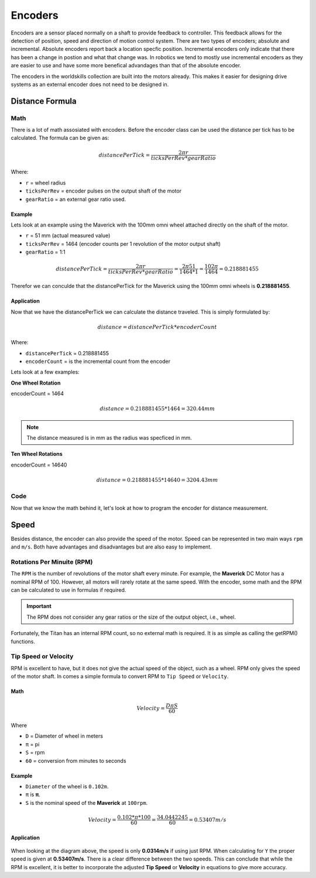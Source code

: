 Encoders 
========

Encoders are a sensor placed normally on a shaft to provide feedback to controller. This feedback allows for the detection of position, speed and direction of motion control system. There are two types of encoders; absolute and incremental. Absolute encoders report back a location specfic position. Incremental encoders only indicate that there has been a change in postion and what that change was. In robotics we tend to mostly use incremental encoders as they are easier to use and have some more benefical advandages than that of the absolute encoder. 

The encoders in the worldskills collection are built into the motors already. This makes it easier for designing drive systems as an external encoder does not need to be designed in. 

Distance Formula
----------------

Math
^^^^

There is a lot of math assosiated with encoders. Before the encoder class can be used the distance per tick has to be calculated. The formula can be given as:

.. math::

      \begin{equation}
      {distancePerTick} =
      \frac{2 \pi r}{ticksPerRev * gearRatio}
      \end{equation}

Where:

- ``r`` = wheel radius
- ``ticksPerRev`` = encoder pulses on the output shaft of the motor
- ``gearRatio`` = an external gear ratio used.

Example
~~~~~~~

Lets look at an example using the Maverick with the 100mm omni wheel attached directly on the shaft of the motor. 

- ``r`` = 51 mm (actual measured value)
- ``ticksPerRev`` = 1464 (encoder counts per 1 revolution of the motor output shaft)
- ``gearRatio`` = 1:1

.. math::

      \begin{equation}
      {distancePerTick} = \frac{2 \pi r}{ticksPerRev * gearRatio}
      = \frac{2 \pi 51}{1464 * 1}
      = \frac{102 \pi}{1464}
      = 0.218881455
      \end{equation}

Therefor we can conculde that the distancePerTick for the Maverick using the 100mm omni wheels is **0.218881455**. 

Application
~~~~~~~~~~~

Now that we have the distancePerTick we can calculate the distance traveled. This is simply formulated by:

.. math::

    distance = {distancePerTick} * {encoderCount}

Where:

- ``distancePerTick`` = 0.218881455
- ``encoderCount`` = is the incremental count from the encoder

Lets look at a few examples:

**One Wheel Rotation**

encoderCount = 1464

.. math::

    distance = {0.218881455} * {1464} = 320.44 mm

.. note:: The distance measured is in mm as the radius was specficed in mm.

**Ten Wheel Rotations**

encoderCount = 14640

.. math::

    distance = {0.218881455} * {14640} = 3204.43 mm

Code
^^^^

Now that we know the math behind it, let's look at how to program the encoder for distance measurement.

.. tabs::
   
    .. tab:: Java

        **Constants.java**

        .. code-block:: java
            :linenos:

            /**
             * Motor Constants
             */
            public static final int TITAN_ID                = 42; 
            public static final int MOTOR                   = 2;

            /**
             * Encoder Constants
             */

            //Radius of drive wheel in mm
            public static final int wheelRadius             = 51;

            //Encoder pulses per rotation of motor shaft    
            public static final int pulsePerRotation        = 1464;

            //Gear ratio between motor shaft and output shaft
            public static final double gearRatio            = 1/1;
           
            //Pulse per rotation combined with gear ratio
            public static final double encoderPulseRatio    = pulsePerRotation * gearRatio;

            //Distance per tick
            public static final double distancePerTick      = (Math.PI * 2 * wheelRadius) / encoderPulseRatio;
        
        **Subsystem**

        .. code-block:: java   
            :linenos:

            import com.studica.frc.TitanQuad;
            import com.studica.frc.TitanQuadEncoder;

            public class Subsystem
            {
                /**
                 * Motors
                 */
                private TitanQuad motor;

                /**
                 * Sensors
                 */
                private TitanQuadEncoder encoder;

                public Subsystem()
                {
                    //Motors
                    motor = new TitanQuad(Constants.TITAN_ID, Constants.MOTOR);

                    //Sensors
                    encoder = new TitanQuadEncoder(motor, Constants.MOTOR, Constants.distancePerTick);
                }

                /**
                 * Gets the distance traveled of the motor
                 * <p>
                 * @return the distance traveled
                 */
                public double getEncoderDistance()
                {
                    return encoder.getEncoderDistance();
                }
            }

    .. tab:: C++ (Header)

        .. code-block:: c++
            :linenos:

            #include <studica/TitanQuad.h>
            #include <studica/TitanQuadEncoder.h>

            #include <cmath>

            class Subsystem : public frc2::SubsystemBase
            {
                public:
                    Subsystem();

                    double GetEncoderDistance (void);

                private:
                    /**
                     * Motor Constants
                     */
                    #define TITAN_ID                42
                    #define MOTOR_N                 2

                    /**
                     * Encoder Constants
                     */

                    //Radius of drive wheel in mm
                    #define wheelRadius             51

                    //Encoder pulses per rotation of motor shaft    
                    #define pulsePerRotation        1464

                    //Gear ratio between motor shaft and output shaft
                    #define gearRatio               1/1
                
                    //Pulse per rotation combined with gear ratio
                    #define encoderPulseRatio       pulsePerRotation * gearRatio

                    //Distance per tick
                    #define distancePerTick         (M_PI * 2 * wheelRadius) / encoderPulseRatio

                    /**
                     * Objects
                     */
                    studica::TitanQuad motor{TITAN_ID, MOTOR_N};
                    studica::TitanQuadEncoder encoder{motor, MOTOR_N, distancePerTick};
            };
    
    .. tab:: C++ (Source)

        .. code-block:: c++
            :linenos:

            #include "subsystems/Subsystem.h"

            Subsystem::Subsystem(){};

            /**
             * Gets the distance traveled of the motor
             * <p>
             * @return the distance traveled
             */
            double Subsystem::GetEncoderDistance (void)
            {
                return encoder.GetEncoderDistance();
            }

Speed
-----
            
Besides distance, the encoder can also provide the speed of the motor. Speed can be represented in two main ways ``rpm`` and ``m/s``. Both have advantages and disadvantages but are also easy to implement. 
            
Rotations Per Minuite (RPM)
^^^^^^^^^^^^^^^^^^^^^^^^^^^
            
The ``RPM`` is the number of revolutions of the motor shaft every minute. For example, the **Maverick** DC Motor has a nominal RPM of 100. However, all motors will rarely rotate at the same speed. With the encoder, some math and the RPM can be calculated to use in formulas if required. 
            
.. important:: The RPM does not consider any gear ratios or the size of the output object, i.e., wheel. 
            
Fortunately, the Titan has an internal RPM count, so no external math is required. It is as simple as calling the getRPM() functions. 

.. tabs::
   
    .. tab:: Java

        **Constants.java**

        .. code-block:: java
            :linenos:

            /**
             * Motor Constants
             */
            public static final int TITAN_ID                = 42; 
            public static final int MOTOR                   = 2;

        **Subsystem**

        .. code-block:: java   
            :linenos:

            import com.studica.frc.TitanQuad;

            public class Subsystem
            {
                /**
                 * Motors
                 */
                private TitanQuad motor;

                public Subsystem()
                {
                    //Motors
                    motor = new TitanQuad(Constants.TITAN_ID, Constants.MOTOR);
                }

                /**
                 * Gets the RPM of the motor
                 * <p>
                 * @return the RPM of the motor
                 */
                public double getRPM()
                {
                    return motor.getRPM(Constants.MOTOR);
                }
            }

    .. tab:: C++ (Header)

        .. code-block:: c++
            :linenos:

            #include <studica/TitanQuad.h>

            class Subsystem : public frc2::SubsystemBase
            {
                public:
                    Subsystem();

                    double GetRPM (void);

                private:
                    /**
                     * Motor Constants
                     */
                    #define TITAN_ID                42
                    #define MOTOR_N                 2

                    /**
                     * Objects
                     */
                    studica::TitanQuad motor{TITAN_ID, MOTOR_N};
            };
    
    .. tab:: C++ (Source)

        .. code-block:: c++
            :linenos:

            #include "subsystems/Subsystem.h"

            Subsystem::Subsystem(){};

            /**
             * Gets the RPM of the motor
             * <p>
             * @return the RPM of the motor
             */
            double Subsystem::GetRPM (void)
            {
                return encoder.GetRPM(MOTOR_N);
            }

Tip Speed or Velocity
^^^^^^^^^^^^^^^^^^^^^
            
RPM is excellent to have, but it does not give the actual speed of the object, such as a wheel. RPM only gives the speed of the motor shaft. In comes a simple formula to convert RPM to ``Tip Speed`` or ``Velocity``.

Math
~~~~

.. math::

    \begin{equation}
    {Velocity} =
    \frac{D \pi S}{60}
    \end{equation}

Where 

- ``D`` = Diameter of wheel in meters
- ``π`` = pi
- ``S`` = rpm
- ``60`` = conversion from minutes to seconds

Example 
~~~~~~~

- ``Diameter`` of the wheel is ``0.102m``.
- ``π`` is **π**.
- ``S`` is the nominal speed of the **Maverick** at ``100rpm``.

.. math::

    \begin{equation}
    {Velocity} = \frac{0.102 * \pi * 100}{60}
    = \frac{34.0442245}{60}
    = 0.53407 m/s
    \end{equation}

Application
~~~~~~~~~~~

.. figure:: images/encoders-1.png
    :align: center

When looking at the diagram above, the speed is only **0.0314m/s** if using just RPM. When calculating for ``Y`` the proper speed is given at **0.53407m/s**. There is a clear difference between the two speeds. This can conclude that while the RPM is excellent, it is better to incorporate the adjusted **Tip Speed** or **Velocity** in equations to give more accuracy. 